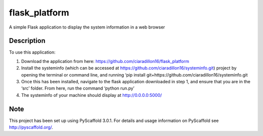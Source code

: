 ==============
flask_platform
==============


A simple Flask application to display the system information in a web browser


Description
===========

To use this application:

1) Download the application from here: https://github.com/ciaradillon16/flask_platform

2) Install the systeminfo (which can be accessed at https://github.com/ciaradillon16/systeminfo.git) project by opening the terminal or command line, and running ‘pip install git+https://github.com/ciaradillon16/systeminfo.git

3) Once this has been installed, navigate to the flask application downloaded in step 1, and ensure that you are in the ‘src’ folder. From here, run the command ‘python run.py’

4) The systeminfo of your machine should display at http://0.0.0.0:5000/ 


Note
====

This project has been set up using PyScaffold 3.0.1. For details and usage
information on PyScaffold see http://pyscaffold.org/.
